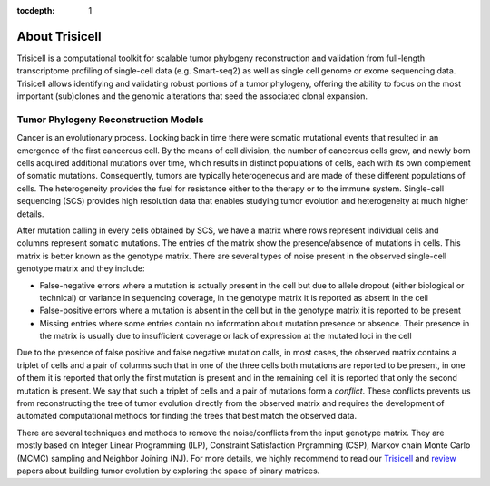 :tocdepth: 1

About Trisicell
---------------
Trisicell is a computational toolkit for scalable tumor phylogeny reconstruction and validation from
full-length transcriptome profiling of single-cell data (e.g. Smart-seq2) as well as single cell genome or
exome sequencing data. Trisicell allows identifying and validating robust portions of a tumor phylogeny,
offering the ability to focus on the most important (sub)clones and the genomic alterations that seed the
associated clonal expansion.


Tumor Phylogeny Reconstruction Models
~~~~~~~~~~~~~~~~~~~~~~~~~~~~~~~~~~~~~
Cancer is an evolutionary process. Looking back in time there were somatic mutational events that resulted
in an emergence of the first cancerous cell. By the means of cell division, the number of cancerous cells
grew, and newly born cells acquired additional mutations over time, which results in distinct populations
of cells, each with its own complement of somatic mutations. Consequently, tumors are typically
heterogeneous and are made of these different populations of cells. The heterogeneity provides the fuel for
resistance either to the therapy or to the immune system. Single-cell sequencing (SCS) provides high
resolution data that enables studying tumor evolution and heterogeneity at much higher details.

.. image:: _static/images/evolution.png
    :align: center
    :alt: Cancer Evolution

After mutation calling in every cells obtained by SCS, we have a matrix where rows represent individual
cells and columns represent somatic mutations. The entries of the matrix show the presence/absence of
mutations in cells. This matrix is better known as the genotype matrix. There are several types of noise
present in the observed single-cell genotype matrix and they include:

* False-negative errors where a mutation is actually present in the cell but due to allele dropout (either biological or technical) or variance in sequencing coverage, in the genotype matrix it is reported as absent in the cell
* False-positive errors where a mutation is absent in the cell but in the genotype matrix it is reported to be present
* Missing entries where some entries contain no information about mutation presence or absence. Their presence in the matrix is usually due to insufficient coverage or lack of expression at the mutated loci in the cell

Due to the presence of false positive and false negative mutation calls, in most cases, the observed matrix
contains a triplet of cells and a pair of columns such that in one of the three cells both mutations are
reported to be present, in one of them it is reported that only the first mutation is present and in the
remaining cell it is reported that only the second mutation is present. We say that such a triplet of cells
and a pair of mutations form a *conflict*. These conflicts prevents us from reconstructing the tree of
tumor evolution directly from the observed matrix and requires the development of automated computational
methods for finding the trees that best match the observed data.

There are several techniques and methods to remove the noise/conflicts from the input genotype matrix. They
are mostly based on Integer Linear Programming (ILP), Constraint Satisfaction Prgramming (CSP), Markov
chain Monte Carlo (MCMC) sampling and Neighbor Joining (NJ). For more details, we highly recommend to read
our `Trisicell <https://doi.org/>`_ and `review <https://doi.org/10.1101/2020.07.15.204081>`_ papers about
building tumor evolution by exploring the space of binary matrices.